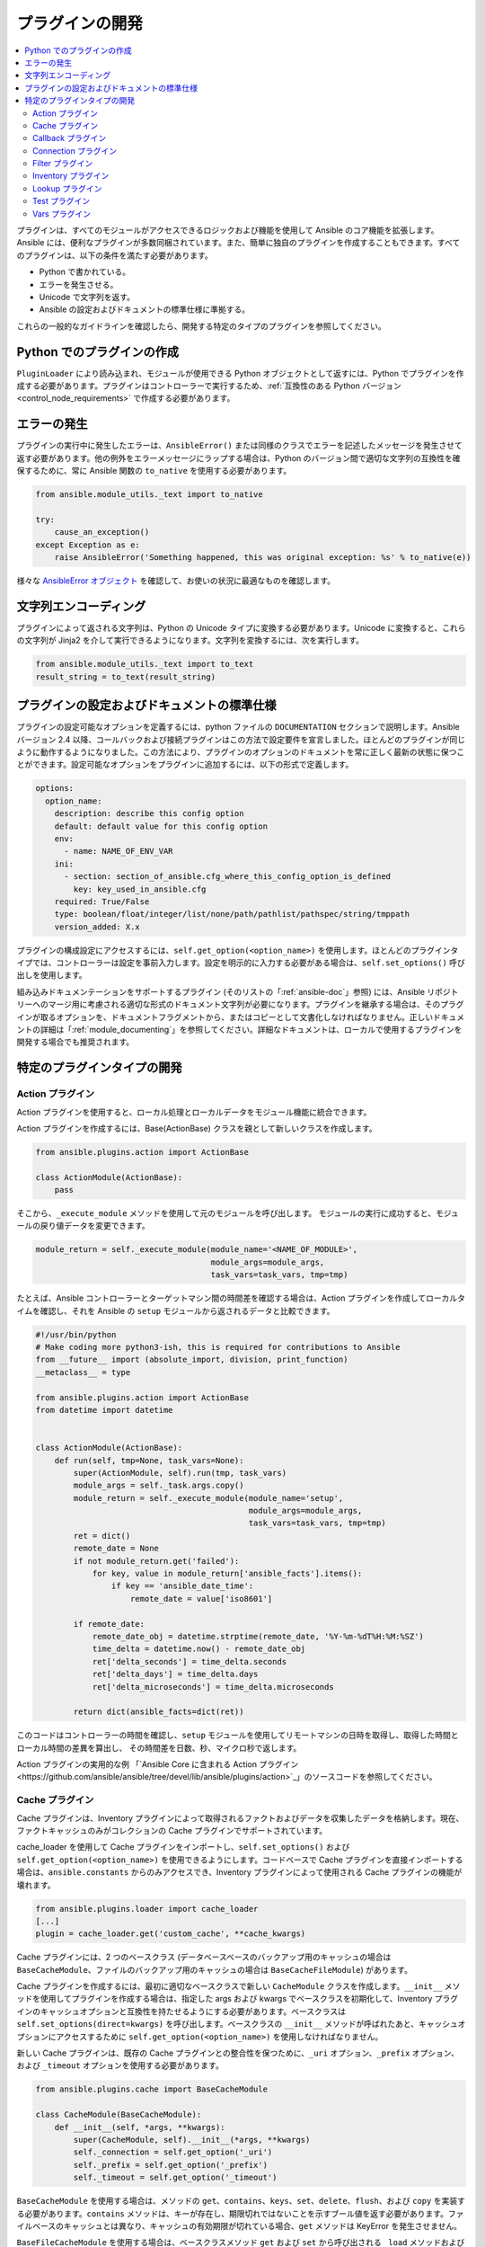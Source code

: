 .. _developing_plugins:
.. _plugin_guidelines:

******************
プラグインの開発
******************

.. contents::
   :local:

プラグインは、すべてのモジュールがアクセスできるロジックおよび機能を使用して Ansible のコア機能を拡張します。Ansible には、便利なプラグインが多数同梱されています。また、簡単に独自のプラグインを作成することもできます。すべてのプラグインは、以下の条件を満たす必要があります。

* Python で書かれている。
* エラーを発生させる。
* Unicode で文字列を返す。
* Ansible の設定およびドキュメントの標準仕様に準拠する。

これらの一般的なガイドラインを確認したら、開発する特定のタイプのプラグインを参照してください。

Python でのプラグインの作成
=========================

``PluginLoader`` により読み込まれ、モジュールが使用できる Python オブジェクトとして返すには、Python でプラグインを作成する必要があります。プラグインはコントローラーで実行するため、:ref:`互換性のある Python バージョン <control_node_requirements>` で作成する必要があります。

エラーの発生
==============

プラグインの実行中に発生したエラーは、``AnsibleError()`` または同様のクラスでエラーを記述したメッセージを発生させて返す必要があります。他の例外をエラーメッセージにラップする場合は、Python のバージョン間で適切な文字列の互換性を確保するために、常に Ansible 関数の ``to_native`` を使用する必要があります。

.. code-block:: python

    from ansible.module_utils._text import to_native

    try:
        cause_an_exception()
    except Exception as e:
        raise AnsibleError('Something happened, this was original exception: %s' % to_native(e))

様々な `AnsibleError オブジェクト <https://github.com/ansible/ansible/blob/devel/lib/ansible/errors/__init__.py>`_ を確認して、お使いの状況に最適なものを確認します。

文字列エンコーディング
===============

プラグインによって返される文字列は、Python の Unicode タイプに変換する必要があります。Unicode に変換すると、これらの文字列が Jinja2 を介して実行できるようになります。文字列を変換するには、次を実行します。

.. code-block:: python

    from ansible.module_utils._text import to_text
    result_string = to_text(result_string)

プラグインの設定およびドキュメントの標準仕様
==============================================

プラグインの設定可能なオプションを定義するには、python ファイルの ``DOCUMENTATION`` セクションで説明します。Ansible バージョン 2.4 以降、コールバックおよび接続プラグインはこの方法で設定要件を宣言しました。ほとんどのプラグインが同じように動作するようになりました。この方法により、プラグインのオプションのドキュメントを常に正しく最新の状態に保つことができます。設定可能なオプションをプラグインに追加するには、以下の形式で定義します。

.. code-block:: yaml

    options:
      option_name:
        description: describe this config option
        default: default value for this config option
        env:
          - name: NAME_OF_ENV_VAR
        ini:
          - section: section_of_ansible.cfg_where_this_config_option_is_defined
            key: key_used_in_ansible.cfg
        required: True/False
        type: boolean/float/integer/list/none/path/pathlist/pathspec/string/tmppath
        version_added: X.x

プラグインの構成設定にアクセスするには、``self.get_option(<option_name>)`` を使用します。ほとんどのプラグインタイプでは、コントローラーは設定を事前入力します。設定を明示的に入力する必要がある場合は、``self.set_options()`` 呼び出しを使用します。


組み込みドキュメンテーションをサポートするプラグイン (そのリストの「:ref:`ansible-doc`」参照) には、Ansible リポジトリーへのマージ用に考慮される適切な形式のドキュメント文字列が必要になります。プラグインを継承する場合は、そのプラグインが取るオプションを、ドキュメントフラグメントから、またはコピーとして文書化しなければなりません。正しいドキュメントの詳細は「:ref:`module_documenting`」を参照してください。詳細なドキュメントは、ローカルで使用するプラグインを開発する場合でも推奨されます。

特定のプラグインタイプの開発
==================================

.. _developing_actions:

Action プラグイン
--------------

Action プラグインを使用すると、ローカル処理とローカルデータをモジュール機能に統合できます。

Action プラグインを作成するには、Base(ActionBase) クラスを親として新しいクラスを作成します。

.. code-block:: python

    from ansible.plugins.action import ActionBase

    class ActionModule(ActionBase):
        pass

そこから、``_execute_module`` メソッドを使用して元のモジュールを呼び出します。
モジュールの実行に成功すると、モジュールの戻り値データを変更できます。

.. code-block:: python

    module_return = self._execute_module(module_name='<NAME_OF_MODULE>',
                                         module_args=module_args,
                                         task_vars=task_vars, tmp=tmp)


たとえば、Ansible コントローラーとターゲットマシン間の時間差を確認する場合は、Action プラグインを作成してローカルタイムを確認し、それを Ansible の ``setup`` モジュールから返されるデータと比較できます。

.. code-block:: python

    #!/usr/bin/python
    # Make coding more python3-ish, this is required for contributions to Ansible
    from __future__ import (absolute_import, division, print_function)
    __metaclass__ = type

    from ansible.plugins.action import ActionBase
    from datetime import datetime


    class ActionModule(ActionBase):
        def run(self, tmp=None, task_vars=None):
            super(ActionModule, self).run(tmp, task_vars)
            module_args = self._task.args.copy()
            module_return = self._execute_module(module_name='setup',
                                                 module_args=module_args,
                                                 task_vars=task_vars, tmp=tmp)
            ret = dict()
            remote_date = None
            if not module_return.get('failed'):
                for key, value in module_return['ansible_facts'].items():
                    if key == 'ansible_date_time':
                        remote_date = value['iso8601']

            if remote_date:
                remote_date_obj = datetime.strptime(remote_date, '%Y-%m-%dT%H:%M:%SZ')
                time_delta = datetime.now() - remote_date_obj
                ret['delta_seconds'] = time_delta.seconds
                ret['delta_days'] = time_delta.days
                ret['delta_microseconds'] = time_delta.microseconds

            return dict(ansible_facts=dict(ret))
    

このコードはコントローラーの時間を確認し、``setup`` モジュールを使用してリモートマシンの日時を取得し、取得した時間とローカル時間の差異を算出し、
その時間差を日数、秒、マイクロ秒で返します。

Action プラグインの実用的な例
「`Ansible Core に含まれる Action プラグイン<https://github.com/ansible/ansible/tree/devel/lib/ansible/plugins/action>`_」のソースコードを参照してください。

.. _developing_cache_plugins:

Cache プラグイン
-------------

Cache プラグインは、Inventory プラグインによって取得されるファクトおよびデータを収集したデータを格納します。現在、ファクトキャッシュのみがコレクションの Cache プラグインでサポートされています。

cache_loader を使用して Cache プラグインをインポートし、``self.set_options()`` および ``self.get_option(<option_name>)`` を使用できるようにします。コードベースで Cache プラグインを直接インポートする場合は、``ansible.constants`` からのみアクセスでき、Inventory プラグインによって使用される Cache プラグインの機能が壊れます。

.. code-block:: python

    from ansible.plugins.loader import cache_loader
    [...]
    plugin = cache_loader.get('custom_cache', **cache_kwargs)

Cache プラグインには、2 つのベースクラス (データベースベースのバックアップ用のキャッシュの場合は ``BaseCacheModule``、ファイルのバックアップ用のキャッシュの場合は ``BaseCacheFileModule``) があります。

Cache プラグインを作成するには、最初に適切なベースクラスで新しい ``CacheModule`` クラスを作成します。``__init__`` メソッドを使用してプラグインを作成する場合は、指定した args および kwargs でベースクラスを初期化して、Inventory プラグインのキャッシュオプションと互換性を持たせるようにする必要があります。ベースクラスは ``self.set_options(direct=kwargs)`` を呼び出します。ベースクラスの ``__init__`` メソッドが呼ばれたあと、キャッシュオプションにアクセスするために ``self.get_option(<option_name>)`` を使用しなければなりません。

新しい Cache プラグインは、既存の Cache プラグインとの整合性を保つために、``_uri`` オプション、``_prefix`` オプション、および ``_timeout`` オプションを使用する必要があります。

.. code-block:: python

    from ansible.plugins.cache import BaseCacheModule

    class CacheModule(BaseCacheModule):
        def __init__(self, *args, **kwargs):
            super(CacheModule, self).__init__(*args, **kwargs)
            self._connection = self.get_option('_uri')
            self._prefix = self.get_option('_prefix')
            self._timeout = self.get_option('_timeout')

``BaseCacheModule`` を使用する場合は、メソッドの ``get``、``contains``、``keys``、``set``、``delete``、``flush``、および ``copy`` を実装する必要があります。``contains`` メソッドは、キーが存在し、期限切れではないことを示すブール値を返す必要があります。ファイルベースのキャッシュとは異なり、キャッシュの有効期限が切れている場合、``get`` メソッドは KeyError を発生させません。

``BaseFileCacheModule`` を使用する場合は、ベースクラスメソッド ``get`` および ``set`` から呼び出される ``_load`` メソッドおよび ``_dump`` メソッドを実装する必要があります。

Cache プラグインが JSON を格納している場合は、``_dump`` メソッドまたは ``set`` メソッドで ``AnsibleJSONEncoder`` を使用するか、``_load`` メソッドまたは ``get`` メソッドで ``AnsibleJSONDecoder`` を設定します。

たとえば、Cache プラグインは、「`Ansible Core に含まれる Cache プラグイン <https://github.com/ansible/ansible/tree/devel/lib/ansible/plugins/cache>`_」のソースコードを参照してください。

.. _developing_callbacks:

Callback プラグイン
----------------

Callback プラグインは、イベントに応答する際に新しい動作を Ansible に追加します。デフォルトでは、Callback プラグインは、コマンドラインプログラムの実行時に表示されるほとんどの出力を制御します。

Callback プラグインを作成するには、Base(Callbacks) クラスを親として使用して新規クラスを作成します。

.. code-block:: python

  from ansible.plugins.callback import CallbackBase

  class CallbackModule(CallbackBase):
      pass

そこから、コールバックを提供する CallbackBase から特定のメソッドを上書きします。
Ansible バージョン 2.0 以降で使用するプラグインでは、``v2`` で始まる方法のみを上書きする必要があります。
上書き可能なメソッドの完全リストは、
`lib/ansible/plugins/callback <https://github.com/ansible/ansible/tree/devel/lib/ansible/plugins/callback>`_ ディレクトリーの「``__init__.py``」を参照してください。

以下は、Ansible の Timer プラグインの実装方法の変更例です。
ただし、追加のオプションを使用すると、Ansible バージョン 2.4 以降で構成がどのように機能するかを確認できます。

.. code-block:: python

  # Make coding more python3-ish, this is required for contributions to Ansible
  from __future__ import (absolute_import, division, print_function)
  __metaclass__ = type

  # not only visible to ansible-doc, it also 'declares' the options the plugin requires and how to configure them.
  DOCUMENTATION = '''
    callback: timer
    callback_type: aggregate
    requirements:
      - whitelist in configuration
    short_description: Adds time to play stats
    version_added: "2.0"
    description:
        - This callback just adds total play duration to the play stats.
    options:
      format_string:
        description: format of the string shown to user at play end
        ini:
          - section: callback_timer
            key: format_string
        env:
          - name: ANSIBLE_CALLBACK_TIMER_FORMAT
        default: "Playbook run took %s days, %s hours, %s minutes, %s seconds"
  '''
  from datetime import datetime

  from ansible.plugins.callback import CallbackBase


  class CallbackModule(CallbackBase):
      """
      This callback module tells you how long your plays ran for.
      """
      CALLBACK_VERSION = 2.0
      CALLBACK_TYPE = 'aggregate'
      CALLBACK_NAME = 'namespace.collection_name.timer'

      # only needed if you ship it and don't want to enable by default
      CALLBACK_NEEDS_WHITELIST = True

      def __init__(self):

          # make sure the expected objects are present, calling the base's __init__
          super(CallbackModule, self).__init__()

          # start the timer when the plugin is loaded, the first play should start a few milliseconds after.
          self.start_time = datetime.now()

      def _days_hours_minutes_seconds(self, runtime):
          ''' internal helper method for this callback '''
          minutes = (runtime.seconds // 60) % 60
          r_seconds = runtime.seconds - (minutes * 60)
          return runtime.days, runtime.seconds // 3600, minutes, r_seconds

      # this is only event we care about for display, when the play shows its summary stats; the rest are ignored by the base class
      def v2_playbook_on_stats(self, stats):
          end_time = datetime.now()
          runtime = end_time - self.start_time

          # Shows the usage of a config option declared in the DOCUMENTATION variable. Ansible will have set it when it loads the plugin.
          # Also note the use of the display object to print to screen. This is available to all callbacks, and you should use this over printing yourself
          self._display.display(self._plugin_options['format_string'] % (self._days_hours_minutes_seconds(runtime)))
    
``CALLBACK_VERSION`` および ``CALLBACK_NAME`` の定義は、Ansible バージョン 2.0 以降のプラグインが正しく機能するために必要であることに注意してください。``CALLBACK_TYPE`` は、標準出力 (stdout) に書き込むプラグインを 1 つだけ読み込むことができるため、ほとんどの「stdout」プラグインをその他のものと区別するために必要です。

Callback プラグインの例は、`Ansible Core に含まれる Callback プラグイン <https://github.com/ansible/ansible/tree/devel/lib/ansible/plugins/callback>`_ のソースコードを参照してください。

.. _developing_connection_plugins:

Connection プラグイン
------------------

Connection プラグインは、Ansible をターゲットホストに接続して、そのホストでタスクを実行できるようにします。Ansible には多くの Connection プラグインが含まれていますが、1 台のホストで一度に使用できるプラグインは 1 つのみです。最も一般的に使用される Connection プラグインは、``paramiko`` SSH、ネイティブ ssh (``ssh`` と呼ばれます)、および ``local`` の接続タイプです。 これらはすべて Playbook と ``/usr/bin/ansible`` で使用して、リモートマシンに接続できます。

Ansible バージョン 2.1 では、``smart`` 接続プラグインが導入されました。``スマート`` 接続タイプにより、Ansible はシステム機能に基づいて、Connection プラグインの ``paramiko`` または ``openssh`` を自動的に選択するか、OpenSSH が ControlPersist に対応している場合は ``ssh`` の Connetion プラグインを選択します。

新しい Connetion プラグイン (SNMP、メッセージバス、またはその他のトランスポートをサポートする場合など) を作成するには、既存の Connetion プラグインのいずれかの形式をコピーして、:ref:`ローカルプラグインパス <local_plugins>` にある ``connection`` ディレクトリーに置きます。

Connection プラグインの例は、「`Ansible Core に含まれる Connection プラグイン<https://github.com/ansible/ansible/tree/devel/lib/ansible/plugins/connection>`_」のソースコードを参照してください。

.. _developing_filter_plugins:

Filter プラグイン
--------------

Filter プラグインはデータを操作します。これらは Jinja2 の機能であり``template`` モジュールにより使用される Jinja2 テンプレートでも利用できます。すべてのプラグインと同様に簡単に拡張できますが、プラグインごとにファイルを作成する代わりに、ファイルごとに複数のプラグインを作成できます。Ansible に同梱される Filter プラグインのほとんどは ``core.py`` にあります。

Filter プラグインは、上記の標準設定およびドキュメントシステムを使用しません。

Filter プラグインの例は、「`Ansible Core に含まれる Filter プラグイン <https://github.com/ansible/ansible/tree/devel/lib/ansible/plugins/filter>`_」のソースコードを参照してください。

.. _developing_inventory_plugins:

Inventory プラグイン
-----------------

Inventory プラグインはインベントリーソースを解析し、インベントリーのインメモリー表示を形成します。Inventory プラグインは Ansible バージョン 2.4 で追加されました。

Inventory プラグインの詳細は、「:ref:`developing_inventory`」ページを参照してください。

.. _developing_lookup_plugins:

Lookup プラグイン
--------------

Lookup プラグインは、外部データストアからデータをプルします。Lookup プラグインは Playbook 内でループするため (``with_fileglob`` や ``with_items`` などの Playbook 言語の構造は Lookup プラグインを介して実装されています)、また変数やパラメーターに値を返すために使用することができます。

Lookup プラグインは非常に柔軟性があるため、あらゆるタイプのデータを取得し、返すことができます。Lookup プラグインを記述する際には、Playbook で簡単に使用できる一貫性のあるタイプのデータを常に返します。返されたデータ型を変更するパラメーターは使用しないでください。単一の値を返さなければならないときもあれば、複雑なディクショナリーを返さなければない場合もあります。Lookup プラグインを 2 つ記述してください。

Ansible には、Lookup プラグインによって返されるデータを操作するのに使用できる「:ref:`filters <playbooks_filters>`」が多数含まれています。Lookup プラグイン内でフィルターを実行することが適切な場合もありますが、Playbook でフィルター処理できる結果を返す方が適切な場合もあります。Lookup プラグイン内で実行するフィルターの適切なレベルを決定する際に、データがどのように参照されるかに留意してください。

以下は簡単な Lookup プラグインの実装です。この Lookup は、テキストファイルの内容を変数として返します。

.. code-block:: python

  # python 3 headers, required if submitting to Ansible
  from __future__ import (absolute_import, division, print_function)
  __metaclass__ = type

  DOCUMENTATION = """
          lookup: file
          author: Daniel Hokka Zakrisson <daniel@hozac.com>
          version_added: "0.9"
          short_description: read file contents
          description:
              - This lookup returns the contents from a file on the Ansible controller's file system.
          options:
            _terms:
              description: path(s) of files to read
              required: True
          notes:
            - if read in variable context, the file can be interpreted as YAML if the content is valid to the parser.
            - this lookup does not understand globing --- use the fileglob lookup instead.
  """
  from ansible.errors import AnsibleError, AnsibleParserError
  from ansible.plugins.lookup import LookupBase
  from ansible.utils.display import Display

  display = Display()


  class LookupModule(LookupBase):

      def run(self, terms, variables=None, **kwargs):


          # lookups in general are expected to both take a list as input and output a list
          # this is done so they work with the looping construct 'with_'.
          ret = []
          for term in terms:
              display.debug("File lookup term: %s" % term)

              # Find the file in the expected search path, using a class method
              # that implements the 'expected' search path for Ansible plugins.
              lookupfile = self.find_file_in_search_path(variables, 'files', term)

              # Don't use print or your own logging, the display class
              # takes care of it in a unified way.
              display.vvvv(u"File lookup using %s as file" % lookupfile)
              try:
                  if lookupfile:
                      contents, show_data = self._loader._get_file_contents(lookupfile)
                      ret.append(contents.rstrip())
                  else:
                      # Always use ansible error classes to throw 'final' exceptions,
                      # so the Ansible engine will know how to deal with them.
                      # The Parser error indicates invalid options passed
                      raise AnsibleParserError()
              except AnsibleParserError:
                  raise AnsibleError("could not locate file in lookup: %s" % term)

          return ret

以下は、このルックアップがどのように呼び出されるかの例になります。

  ---
  - hosts: all
    vars:
       contents: "{{ lookup('namespace.collection_name.file', '/etc/foo.txt') }}"

    tasks:

       - debug:
           msg: the value of foo.txt is {{ contents }} as seen today {{ lookup('pipe', 'date +"%Y-%m-%d"') }}

Lookup プラグインの例は、「`Ansible Core に含まれる Lookup プラグイン <https://github.com/ansible/ansible/tree/devel/lib/ansible/plugins/lookup>`_」のソースコードを参照してください。

Lookup プラグインの使用方法の例は、「:ref:`Lookup の使用<playbooks_lookups>`」を参照してください。

.. _developing_test_plugins:

Test プラグイン
------------

Test プラグインはデータを検証します。これらは Jinja2 の機能であり``template`` モジュールにより使用される Jinja2 テンプレートでも利用できます。すべてのプラグインと同様に簡単に拡張できますが、プラグインごとにファイルを作成する代わりに、ファイルごとに複数のプラグインを作成できます。Ansible に同梱される Test プラグインのほとんどは ``core.py`` にあります。これらは、``map`` や ``select`` などの Filter プラグインと併用する場合に特に役立ちます。また、``when:`` のような条件ディレクティブでも利用できます。

Test プラグインは、上記の標準設定およびドキュメントシステムを使用しません。

たとえば、Test プラグインは、「`Ansible Core に含まれる Test プラグイン <https://github.com/ansible/ansible/tree/devel/lib/ansible/plugins/test>`_」のソースコードを参照してください。

.. _developing_vars_plugins:

Vars プラグイン
------------

Vars プラグインは、インベントリーソース、Playbook、またはコマンドラインに組み込まれていない Ansible の実行に、変数データを追加します。Playbook は、Vars プラグインを使用して「host_vars」と「group_vars」の作業のように構築します。

Vars プラグインは Ansible 2.0 に部分的に実装され、Ansible 2.4 以降は、完全実装になるように書き直されました。Vars プラグインはコレクションによってサポートされません。

古いプラグインでは、``run`` メソッドを主要な本文/作業として使用していました。

.. code-block:: python

    def run(self, name, vault_password=None):
        pass # your code goes here


Ansible 2.0 は古いプラグインにパスワードを渡さなかったため、vault は利用できません。
ほとんどの作業は、必要に応じて VariableManager から呼び出される ``get_vars`` メソッドで実行されるようになりました。

.. code-block:: python

    def get_vars(self, loader, path, entities):
        pass # your code goes here

パラメーターは以下のとおりです。

 * loader: Ansible の DataLoader です。DataLoader は、ファイルの読み取り、JSON/YAML の自動読み込み、vault を使用したデータの復号化、および読み取りファイルのキャッシュを行うことができます。
 * path: これはすべてのインベントリーソースと現在のプレイの Playbook ディレクトリーの「ディレクトリーデータ」であるため、それを参照するデータを検索することができます。``get_vars`` は、利用可能なパスごとに最低 1 回呼び出されます。
 * entities: 必要な変数に関連付けられるホスト名またはグループ名です。プラグインはホストについて 1 回呼び出され、グループについて再度呼び出されます。

この ``get vars`` メソッドは変数を含むディクショナリー構造を返す必要があります。

Ansible バージョン 2.4 以降、変数プラグインはタスク実行を準備する際に、必要に応じて実行されます。これにより、古いバージョンの Ansible のインベントリー構築中に発生した「常に実行」動作が回避されます。

たとえば、変数プラグインは「`Ansible Core に含まれる Vars プラグイン
<https://github.com/ansible/ansible/tree/devel/lib/ansible/plugins/vars>`_」のソースコードを参照してください。

.. seealso::

   :ref:`all_modules`
       モジュール一覧
   :ref:`developing_api`
       タスク実行用の Python API について
   :ref:`developing_inventory`
       動的インベントリーソースの開発方法について
   :ref:`developing_modules_general`
       Ansible モジュールの作成方法について
   `メーリングリスト <https://groups.google.com/group/ansible-devel>`_
       開発メーリングリスト
   `irc.freenode.net <http://irc.freenode.net>`_
       #ansible IRC チャットチャンネル
